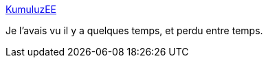 :jbake-type: post
:jbake-status: published
:jbake-title: KumuluzEE
:jbake-tags: java,javaee,framework,microservices,open-source,_mois_févr.,_année_2017
:jbake-date: 2017-02-13
:jbake-depth: ../
:jbake-uri: shaarli/1486999488000.adoc
:jbake-source: https://nicolas-delsaux.hd.free.fr/Shaarli?searchterm=https%3A%2F%2Fee.kumuluz.com%2F&searchtags=java+javaee+framework+microservices+open-source+_mois_f%C3%A9vr.+_ann%C3%A9e_2017
:jbake-style: shaarli

https://ee.kumuluz.com/[KumuluzEE]

Je l'avais vu il y a quelques temps, et perdu entre temps.
